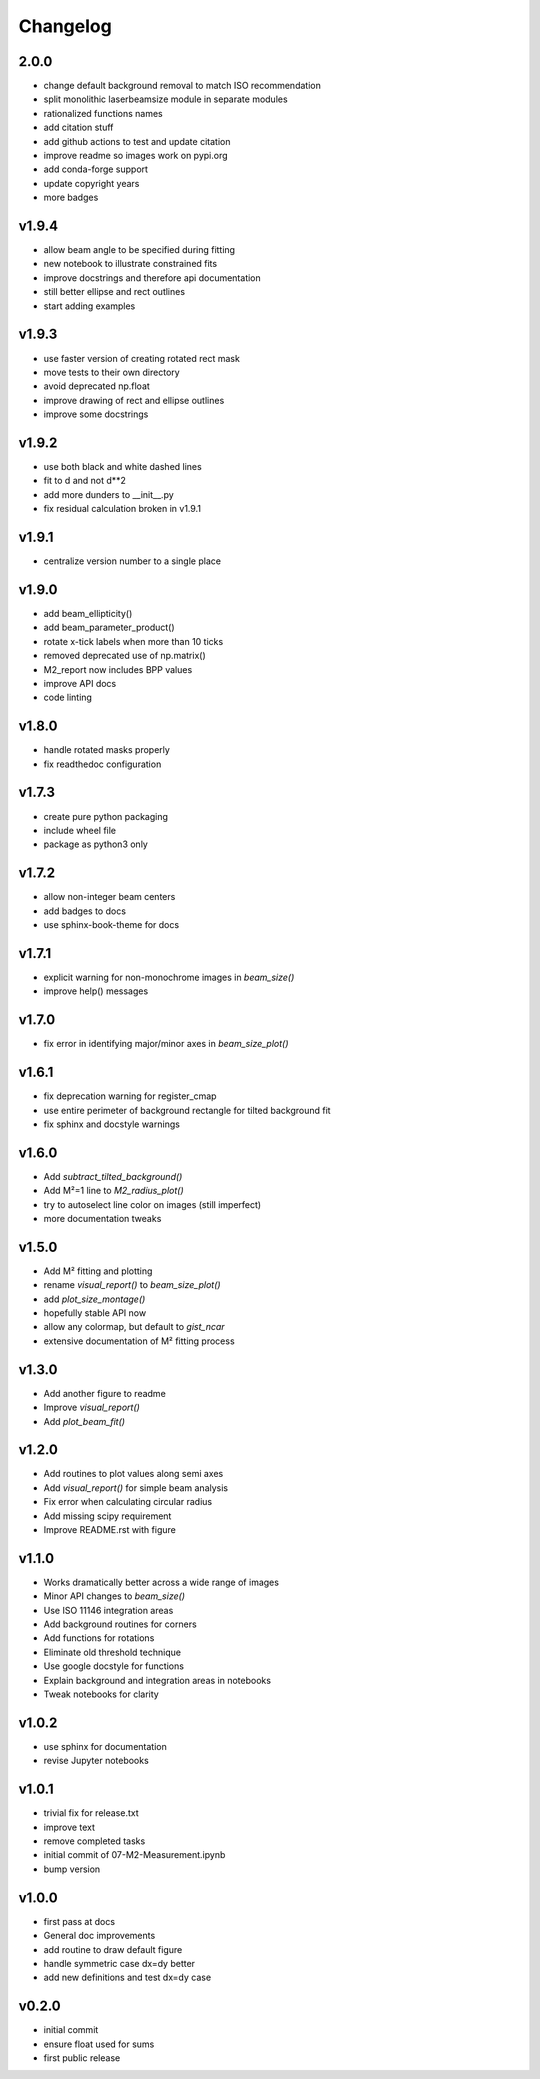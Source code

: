 Changelog
=========

2.0.0
-----
* change default background removal to match ISO recommendation
* split monolithic laserbeamsize module in separate modules
* rationalized functions names
* add citation stuff
* add github actions to test and update citation
* improve readme so images work on pypi.org
* add conda-forge support
* update copyright years
* more badges

v1.9.4
------
* allow beam angle to be specified during fitting
* new notebook to illustrate constrained fits
* improve docstrings and therefore api documentation
* still better ellipse and rect outlines
* start adding examples

v1.9.3
------
* use faster version of creating rotated rect mask
* move tests to their own directory
* avoid deprecated np.float
* improve drawing of rect and ellipse outlines
* improve some docstrings

v1.9.2
------
* use both black and white dashed lines
* fit to d and not d**2
* add more dunders to __init__.py
* fix residual calculation broken in v1.9.1

v1.9.1
------
* centralize version number to a single place

v1.9.0
------
* add beam_ellipticity()
* add beam_parameter_product()
* rotate x-tick labels when more than 10 ticks
* removed deprecated use of np.matrix()
* M2_report now includes BPP values
* improve API docs
* code linting

v1.8.0
------
* handle rotated masks properly
* fix readthedoc configuration

v1.7.3
------
* create pure python packaging
* include wheel file
* package as python3 only

v1.7.2
------
* allow non-integer beam centers
* add badges to docs
* use sphinx-book-theme for docs

v1.7.1
------
* explicit warning for non-monochrome images in `beam_size()`
* improve help() messages

v1.7.0
------
* fix error in identifying major/minor axes in `beam_size_plot()`

v1.6.1
------
* fix deprecation warning for register_cmap
* use entire perimeter of background rectangle for tilted background fit
* fix sphinx and docstyle warnings

v1.6.0
------
* Add `subtract_tilted_background()`
* Add M²=1 line to `M2_radius_plot()`
* try to autoselect line color on images (still imperfect)
* more documentation tweaks

v1.5.0
------
* Add M² fitting and plotting
* rename `visual_report()` to `beam_size_plot()`
* add `plot_size_montage()`
* hopefully stable API now
* allow any colormap, but default to `gist_ncar`
* extensive documentation of M² fitting process

v1.3.0
------
* Add another figure to readme
* Improve `visual_report()`
* Add `plot_beam_fit()`

v1.2.0
------
* Add routines to plot values along semi axes
* Add `visual_report()` for simple beam analysis
* Fix error when calculating circular radius
* Add missing scipy requirement
* Improve README.rst with figure

v1.1.0
------
* Works dramatically better across a wide range of images
* Minor API changes to `beam_size()`
* Use ISO 11146 integration areas
* Add background routines for corners
* Add functions for rotations
* Eliminate old threshold technique
* Use google docstyle for functions
* Explain background and integration areas in notebooks
* Tweak notebooks for clarity

v1.0.2
------
* use sphinx for documentation
* revise Jupyter notebooks

v1.0.1
------
* trivial fix for release.txt
* improve text
* remove completed tasks
* initial commit of 07-M2-Measurement.ipynb
* bump version

v1.0.0
------
* first pass at docs
* General doc improvements
* add routine to draw default figure
* handle symmetric case dx=dy better
* add new definitions and test dx=dy case

v0.2.0
------
* initial commit
* ensure float used for sums
* first public release
